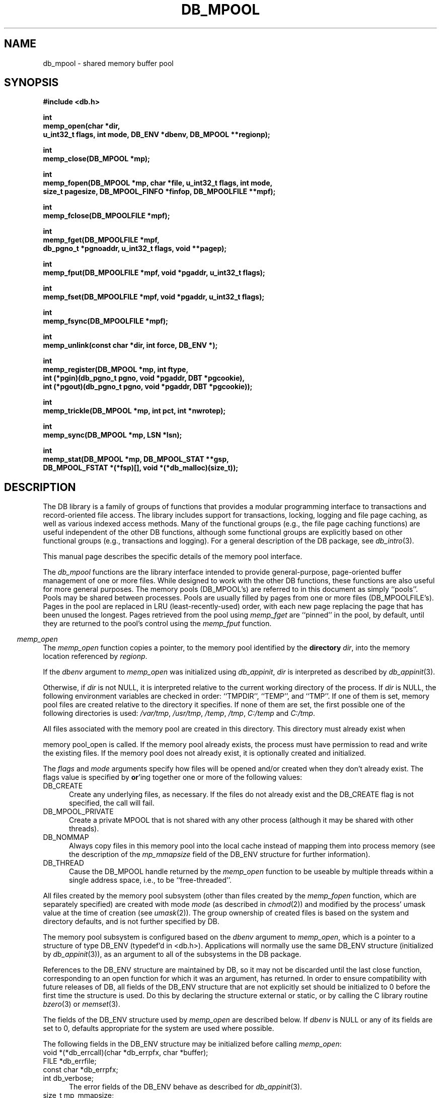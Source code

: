 .ds TYPE C
.\"
.\" See the file LICENSE for redistribution information.
.\"
.\" Copyright (c) 1996, 1997, 1998
.\"	Sleepycat Software.  All rights reserved.
.\"
.\"	@(#)db_mpool.so	10.41 (Sleepycat) 5/4/98
.\"
.\"
.\" See the file LICENSE for redistribution information.
.\"
.\" Copyright (c) 1997, 1998
.\"	Sleepycat Software.  All rights reserved.
.\"
.\"	@(#)macros.so	10.45 (Sleepycat) 5/4/98
.\"
.\" We don't want hyphenation for any HTML documents.
.ie '\*[HTML]'YES'\{\
.nh
\}
.el\{\
.ds Hy
.hy
..
.ds Nh
.nh
..
\}
.\" The alternative text macro
.\" This macro takes two arguments:
.\"	+ the text produced if this is a "C" manpage
.\"	+ the text produced if this is a "CXX" or "JAVA" manpage
.\"
.de Al
.ie '\*[TYPE]'C'\{\\$1
\}
.el\{\\$2
\}
..
.\" Scoped name macro.
.\" Produces a_b, a::b, a.b depending on language
.\" This macro takes two arguments:
.\"	+ the class or prefix (without underscore)
.\"	+ the name within the class or following the prefix
.de Sc
.ie '\*[TYPE]'C'\{\\$1_\\$2
\}
.el\{\
.ie '\*[TYPE]'CXX'\{\\$1::\\$2
\}
.el\{\\$1.\\$2
\}
\}
..
.\" Scoped name for Java.
.\" Produces Db.b, for Java, otherwise just b.  This macro is used for
.\" constants that must be scoped in Java, but are global otherwise.
.\" This macro takes two arguments:
.\"	+ the class
.\"	+ the name within the class or following the prefix
.de Sj
.ie '\*[TYPE]'JAVA'\{\
.TP 5
Db.\\$1\}
.el\{\
.TP 5
\\$1\}
..
.\" The general information text macro.
.de Gn
.ie '\*[TYPE]'C'\{The DB library is a family of groups of functions that provides a modular
programming interface to transactions and record-oriented file access.
The library includes support for transactions, locking, logging and file
page caching, as well as various indexed access methods.
Many of the functional groups (e.g., the file page caching functions)
are useful independent of the other DB functions,
although some functional groups are explicitly based on other functional
groups (e.g., transactions and logging).
\}
.el\{The DB library is a family of classes that provides a modular
programming interface to transactions and record-oriented file access.
The library includes support for transactions, locking, logging and file
page caching, as well as various indexed access methods.
Many of the classes (e.g., the file page caching class)
are useful independent of the other DB classes,
although some classes are explicitly based on other classes
(e.g., transactions and logging).
\}
For a general description of the DB package, see
.IR db_intro (3).
..
.\" The library error macro, the local error macro.
.\" These macros take one argument:
.\"	+ the function name.
.de Ee
The
.I \\$1
.ie '\*[TYPE]'C'\{function may fail and return
.I errno
\}
.el\{method may fail and throw a
.IR DbException (3)
.if '\*[TYPE]'CXX'\{
or return
.I errno
\}
\}
for any of the errors specified for the following DB and library functions:
..
.de Ec
In addition, the
.I \\$1
.ie '\*[TYPE]'C'\{function may fail and return
.I errno
\}
.el\{method may fail and throw a
.IR DbException (3)
.ie '\*[TYPE]'CXX'\{or return
.I errno
\}
.el\{encapsulating an
.I errno
\}
\}
for the following conditions:
..
.de Ea
[EAGAIN]
A lock was unavailable.
..
.de Eb
[EBUSY]
The shared memory region was in use and the force flag was not set.
..
.de Em
[EAGAIN]
The shared memory region was locked and (repeatedly) unavailable.
..
.de Ei
[EINVAL]
An invalid flag value or parameter was specified.
..
.de Es
[EACCES]
An attempt was made to modify a read-only database.
..
.de Et
The DB_THREAD flag was specified and spinlocks are not implemented for
this architecture.
..
.de Ep
[EPERM]
Database corruption was detected.
All subsequent database calls (other than
.ie '\*[TYPE]'C'\{\
.IR DB->close )
\}
.el\{\
.IR Db::close )
\}
will return EPERM.
..
.de Ek
.if '\*[TYPE]'CXX'\{\
Methods marked as returning
.I errno
will, by default, throw an exception that encapsulates the error information.
The default error behavior can be changed, see
.IR DbException (3).
\}
..
.\" The SEE ALSO text macro
.de Sa
.\" make the line long for nroff.
.if n .ll 72
.nh
.na
.IR db_archive (1),
.IR db_checkpoint (1),
.IR db_deadlock (1),
.IR db_dump (1),
.IR db_load (1),
.IR db_recover (1),
.IR db_stat (1),
.IR db_intro (3),
.ie '\*[TYPE]'C'\{\
.IR db_appinit (3),
.IR db_cursor (3),
.IR db_dbm (3),
.IR db_internal (3),
.IR db_lock (3),
.IR db_log (3),
.IR db_mpool (3),
.IR db_open (3),
.IR db_thread (3),
.IR db_txn (3)
\}
.el\{\
.IR db_internal (3),
.IR db_thread (3),
.IR Db (3),
.IR Dbc (3),
.IR DbEnv (3),
.IR DbException (3),
.IR DbInfo (3),
.IR DbLock (3),
.IR DbLockTab (3),
.IR DbLog (3),
.IR DbLsn (3),
.IR DbMpool (3),
.if !'\*[TYPE]'JAVA'\{\
.IR DbMpoolFile (3),
\}
.IR Dbt (3),
.IR DbTxn (3),
.IR DbTxnMgr (3)
\}
.ad
.Hy
..
.\" The function header macro.
.\" This macro takes one argument:
.\"	+ the function name.
.de Fn
.in 2
.I \\$1
.in
..
.\" The XXX_open function text macro, for merged create/open calls.
.\" This macro takes two arguments:
.\"	+ the interface, e.g., "transaction region"
.\"	+ the prefix, e.g., "txn" (or the class name for C++, e.g., "DbTxn")
.de Co
.ie '\*[TYPE]'C'\{\
.Fn \\$2_open
The
.I \\$2_open
function copies a pointer, to the \\$1 identified by the
.B directory
.IR dir ,
into the memory location referenced by
.IR regionp .
.PP
If the
.I dbenv
argument to
.I \\$2_open
was initialized using
.IR db_appinit ,
.I dir
is interpreted as described by
.IR db_appinit (3).
\}
.el\{\
.Fn \\$2::open
The
.I \\$2::open
.ie '\*[TYPE]'CXX'\{\
method copies a pointer, to the \\$1 identified by the
.B directory
.IR dir ,
into the memory location referenced by
.IR regionp .
\}
.el\{\
method returns a \\$1 identified by the
.B directory
.IR dir .
\}
.PP
If the
.I dbenv
argument to
.I \\$2::open
was initialized using
.IR DbEnv::appinit ,
.I dir
is interpreted as described by
.IR DbEnv (3).
\}
.PP
Otherwise,
if
.I dir
is not NULL,
it is interpreted relative to the current working directory of the process.
If
.I dir
is NULL,
the following environment variables are checked in order:
``TMPDIR'', ``TEMP'', and ``TMP''.
If one of them is set,
\\$1 files are created relative to the directory it specifies.
If none of them are set, the first possible one of the following
directories is used:
.IR /var/tmp ,
.IR /usr/tmp ,
.IR /temp ,
.IR /tmp ,
.I C:/temp
and
.IR C:/tmp .
.PP
All files associated with the \\$1 are created in this directory.
This directory must already exist when
.ie '\*[TYPE]'C'\{
\\$1_open
\}
.el\{\
\\$2::open
\}
is called.
If the \\$1 already exists,
the process must have permission to read and write the existing files.
If the \\$1 does not already exist,
it is optionally created and initialized.
..
.\" The common close language macro, for discarding created regions
.\" This macro takes one argument:
.\"	+ the function prefix, e.g., txn (the class name for C++, e.g., DbTxn)
.de Cc
In addition, if the
.I dir
argument to
.ie '\*[TYPE]'C'\{\
.ds Va db_appinit
.ds Vo \\$1_open
.ds Vu \\$1_unlink
\}
.el\{\
.ds Va DbEnv::appinit
.ds Vo \\$1::open
.ds Vu \\$1::unlink
\}
.I \\*(Vo
was NULL
and
.I dbenv
was not initialized using
.IR \\*(Va ,
.if '\\$1'memp'\{\
or the DB_MPOOL_PRIVATE flag was set,
\}
all files created for this shared region will be removed,
as if
.I \\*(Vu
were called.
.rm Va
.rm Vo
.rm Vu
..
.\" The DB_ENV information macro.
.\" This macro takes two arguments:
.\"	+ the function called to open, e.g., "txn_open"
.\"	+ the function called to close, e.g., "txn_close"
.de En
.ie '\*[TYPE]'C'\{\
based on the
.I dbenv
argument to
.IR \\$1 ,
which is a pointer to a structure of type DB_ENV (typedef'd in <db.h>).
Applications will normally use the same DB_ENV structure (initialized
by
.IR db_appinit (3)),
as an argument to all of the subsystems in the DB package.
.PP
References to the DB_ENV structure are maintained by DB,
so it may not be discarded until the last close function,
corresponding to an open function for which it was an argument,
has returned.
In order to ensure compatibility with future releases of DB, all fields of
the DB_ENV structure that are not explicitly set should be initialized to 0
before the first time the structure is used.
Do this by declaring the structure external or static, or by calling the C
library routine
.IR bzero (3)
or
.IR memset (3).
.PP
The fields of the DB_ENV structure used by
.I \\$1
are described below.
.if '\*[TYPE]'CXX'\{\
As references to the DB_ENV structure may be maintained by
.IR \\$1 ,
it is necessary that the DB_ENV structure and memory it references be valid
until the
.I \\$2
function is called.
\}
.ie '\\$1'db_appinit'\{The
.I dbenv
argument may not be NULL.
If any of the fields of the
.I dbenv
are set to 0,
defaults appropriate for the system are used where possible.
\}
.el\{If
.I dbenv
is NULL
or any of its fields are set to 0,
defaults appropriate for the system are used where possible.
\}
.PP
The following fields in the DB_ENV structure may be initialized before calling
.IR \\$1 :
\}
.el\{\
based on which set methods have been used.
It is expected that applications will use a single DbEnv object as the
argument to all of the subsystems in the DB package.
The fields of the DbEnv object used by
.I \\$1
are described below.
As references to the DbEnv object may be maintained by
.IR \\$1 ,
it is necessary that the DbEnv object and memory it references be valid
until the object is destroyed.
.ie '\\$1'appinit'\{\
The
.I dbenv
argument may not be NULL.
If any of the fields of the
.I dbenv
are set to 0,
defaults appropriate for the system are used where possible.
\}
.el\{\
Any of the DbEnv fields that are not explicitly set will default to
appropriate values.
\}
.PP
The following fields in the DbEnv object may be initialized, using the
appropriate set method, before calling
.IR \\$1 :
\}
..
.\" The DB_ENV common fields macros.
.de Se
.if '\*[TYPE]'JAVA'\{\
.TP 5
DbErrcall db_errcall;
.ns
.TP 5
String db_errpfx;
.ns
.TP 5
int db_verbose;
The error fields of the DbEnv behave as described for
.IR DbEnv (3).
\}
.ie '\*[TYPE]'CXX'\{\
.TP 5
void *(*db_errcall)(char *db_errpfx, char *buffer);
.ns
.TP 5
FILE *db_errfile;
.ns
.TP 5
const char *db_errpfx;
.ns
.TP 5
class ostream *db_error_stream;
.ns
.TP 5
int db_verbose;
The error fields of the DbEnv behave as described for
.IR DbEnv (3).
\}
.el\{\
void *(*db_errcall)(char *db_errpfx, char *buffer);
.ns
.TP 5
FILE *db_errfile;
.ns
.TP 5
const char *db_errpfx;
.ns
.TP 5
int db_verbose;
The error fields of the DB_ENV behave as described for
.IR db_appinit (3).
.sp
\}
..
.\" The open flags.
.de Fm
The
.I flags
and
.I mode
arguments specify how files will be opened and/or created when they
don't already exist.
The flags value is specified by
.BR or 'ing
together one or more of the following values:
.Sj DB_CREATE
Create any underlying files, as necessary.
If the files do not already exist and the DB_CREATE flag is not specified,
the call will fail.
..
.\" DB_THREAD open flag macro.
.\" This macro takes two arguments:
.\"	+ the open function name
.\"	+ the object it returns.
.de Ft
.TP 5
.Sj DB_THREAD
Cause the \\$2 handle returned by the
.I \\$1
.Al function method
to be useable by multiple threads within a single address space,
i.e., to be ``free-threaded''.
.if '\*[TYPE]'JAVA'\{\
Threading is assumed in the Java API,
so no special flags are required,
and DB functions will always behave as if the DB_THREAD flag was specified.
\}
..
.\" The mode macro.
.\" This macro takes one argument:
.\"	+ the subsystem name.
.de Mo
All files created by the \\$1 are created with mode
.I mode
(as described in
.IR chmod (2))
and modified by the process' umask value at the time of creation (see
.IR umask (2)).
The group ownership of created files is based on the system and directory
defaults, and is not further specified by DB.
..
.\" The application exits macro.
.\" This macro takes one argument:
.\"	+ the application name.
.de Ex
The
.I \\$1
utility exits 0 on success, and >0 if an error occurs.
..
.\" The application -h section.
.\" This macro takes one argument:
.\"	+ the application name
.de Dh
DB_HOME
If the
.B \-h
option is not specified and the environment variable
.I DB_HOME
is set, it is used as the path of the database home, as described in
.IR db_appinit (3).
..
.\" The function DB_HOME ENVIRONMENT VARIABLES section.
.\" This macro takes one argument:
.\"	+ the open function name
.de Eh
DB_HOME
If the
.I dbenv
argument to
.I \\$1
was initialized using
.IR db_appinit ,
the environment variable DB_HOME may be used as the path of the database
home for the interpretation of the
.I dir
argument to
.IR \\$1 ,
as described in
.IR db_appinit (3).
.if \\n(.$>1 \{Specifically,
.I \\$1
is affected by the configuration string value of \\$2.\}
..
.\" The function TMPDIR ENVIRONMENT VARIABLES section.
.\" This macro takes two arguments:
.\"	+ the interface, e.g., "transaction region"
.\"	+ the prefix, e.g., "txn" (or the class name for C++, e.g., "DbTxn")
.de Ev
TMPDIR
If the
.I dbenv
argument to
.ie '\*[TYPE]'C'\{\
.ds Vo \\$2_open
\}
.el\{\
.ds Vo \\$2::open
\}
.I \\*(Vo
was NULL or not initialized using
.IR db_appinit ,
the environment variable TMPDIR may be used as the directory in which to
create the \\$1,
as described in the
.I \\*(Vo
section above.
.rm Vo
..
.\" The unused flags macro.
.de Fl
The
.I flags
parameter is currently unused, and must be set to 0.
..
.\" The no-space TP macro.
.de Nt
.br
.ns
.TP 5
..
.\" The return values of the functions macros.
.\" Rc is the standard two-value return with a suffix for more values.
.\" Ro is the standard two-value return but there were previous values.
.\" Rt is the standard two-value return, returning errno, 0, or < 0.
.\" These macros take one argument:
.\"	+ the routine name
.de Rc
The
.I \\$1
.ie '\*[TYPE]'C'\{function returns the value of
.I errno
on failure,
0 on success,
\}
.el\{method throws a
.IR DbException (3)
.ie '\*[TYPE]'CXX'\{or returns the value of
.I errno
on failure,
0 on success,
\}
.el\{that encapsulates an
.I errno
on failure,
\}
\}
..
.de Ro
Otherwise, the
.I \\$1
.ie '\*[TYPE]'C'\{function returns the value of
.I errno
on failure and 0 on success.
\}
.el\{method throws a
.IR DbException (3)
.ie '\*[TYPE]'CXX'\{or returns the value of
.I errno
on failure and 0 on success.
\}
.el\{that encapsulates an
.I errno
on failure,
\}
\}
..
.de Rt
The
.I \\$1
.ie '\*[TYPE]'C'\{function returns the value of
.I errno
on failure and 0 on success.
\}
.el\{method throws a
.IR DbException (3)
.ie '\*[TYPE]'CXX'\{or returns the value of
.I errno
on failure and 0 on success.
\}
.el\{that encapsulates an
.I errno
on failure.
\}
\}
..
.\" The TXN id macro.
.de Tx
.IP
If the file is being accessed under transaction protection,
the
.I txnid
parameter is a transaction ID returned from
.IR txn_begin ,
otherwise, NULL.
..
.\" The XXX_unlink function text macro.
.\" This macro takes two arguments:
.\"	+ the interface, e.g., "transaction region"
.\"	+ the prefix (for C++, this is the class name)
.de Un
.ie '\*[TYPE]'C'\{\
.ds Va db_appinit
.ds Vc \\$2_close
.ds Vo \\$2_open
.ds Vu \\$2_unlink
\}
.el\{\
.ds Va DbEnv::appinit
.ds Vc \\$2::close
.ds Vo \\$2::open
.ds Vu \\$2::unlink
\}
.Fn \\*(Vu
The
.I \\*(Vu
.Al function method
destroys the \\$1 identified by the directory
.IR dir ,
removing all files used to implement the \\$1.
.ie '\\$2'log' \{(The log files themselves and the directory
.I dir
are not removed.)\}
.el \{(The directory
.I dir
is not removed.)\}
If there are processes that have called
.I \\*(Vo
without calling
.I \\*(Vc
(i.e., there are processes currently using the \\$1),
.I \\*(Vu
will fail without further action,
unless the force flag is set,
in which case
.I \\*(Vu
will attempt to remove the \\$1 files regardless of any processes
still using the \\$1.
.PP
The result of attempting to forcibly destroy the region when a process
has the region open is unspecified.
Processes using a shared memory region maintain an open file descriptor
for it.
On UNIX systems, the region removal should succeed
and processes that have already joined the region should continue to
run in the region without change,
however processes attempting to join the \\$1 will either fail or
attempt to create a new region.
On other systems, e.g., WNT, where the
.IR unlink (2)
system call will fail if any process has an open file descriptor
for the file,
the region removal will fail.
.PP
In the case of catastrophic or system failure,
database recovery must be performed (see
.IR db_recover (1)
or the DB_RECOVER and DB_RECOVER_FATAL flags to
.IR \\*(Va (3)).
Alternatively, if recovery is not required because no database state is
maintained across failures,
it is possible to clean up a \\$1 by removing all of the
files in the directory specified to the
.I \\*(Vo
.Al function, method,
as \\$1 files are never created in any directory other than the one
specified to
.IR \\*(Vo .
Note, however,
that this has the potential to remove files created by the other DB
subsystems in this database environment.
.PP
.Rt \\*(Vu
.rm Va
.rm Vo
.rm Vu
.rm Vc
..
.\" Signal paragraph for standard utilities.
.\" This macro takes one argument:
.\"	+ the utility name.
.de Si
The
.I \\$1
utility attaches to DB shared memory regions.
In order to avoid region corruption,
it should always be given the chance to detach and exit gracefully.
To cause
.I \\$1
to clean up after itself and exit,
send it an interrupt signal (SIGINT).
..
.\" Logging paragraph for standard utilities.
.\" This macro takes one argument:
.\"	+ the utility name.
.de Pi
.B \-L
Log the execution of the \\$1 utility to the specified file in the
following format, where ``###'' is the process ID, and the date is
the time the utility starting running.
.sp
\\$1: ### Wed Jun 15 01:23:45 EDT 1995
.sp
This file will be removed if the \\$1 utility exits gracefully.
..
.\" Malloc paragraph.
.\" This macro takes one argument:
.\"	+ the allocated object
.de Ma
.if !'\*[TYPE]'JAVA'\{\
\\$1 are created in allocated memory.
If
.I db_malloc
is non-NULL,
it is called to allocate the memory,
otherwise,
the library function
.IR malloc (3)
is used.
The function
.I db_malloc
must match the calling conventions of the
.IR malloc (3)
library routine.
Regardless,
the caller is responsible for deallocating the returned memory.
To deallocate the returned memory,
free each returned memory pointer;
pointers inside the memory do not need to be individually freed.
\}
..
.\" Underlying function paragraph.
.\" This macro takes two arguments:
.\"	+ the function name
.\"	+ the utility name
.de Uf
The
.I \\$1
.Al function method
is the underlying function used by the
.IR \\$2 (1)
utility.
See the source code for the
.I \\$2
utility for an example of using
.I \\$1
in a UNIX environment.
..
.\" Underlying function paragraph, for C++.
.\" This macro takes three arguments:
.\"	+ the C++ method name
.\"	+ the function name for C
.\"	+ the utility name
.de Ux
The
.I \\$1
method is based on the C
.I \\$2
function, which
is the underlying function used by the
.IR \\$3 (1)
utility.
See the source code for the
.I \\$3
utility for an example of using
.I \\$2
in a UNIX environment.
..
.TH DB_MPOOL 3 "May 4, 1998"
.UC 7
.SH NAME
db_mpool \- shared memory buffer pool
.SH SYNOPSIS
.nf
.ft B
#include <db.h>

int
memp_open(char *dir,
.ti +5
u_int32_t flags, int mode, DB_ENV *dbenv, DB_MPOOL **regionp);

int
memp_close(DB_MPOOL *mp);

int
memp_fopen(DB_MPOOL *mp, char *file, u_int32_t flags, int mode,
.ti +5
size_t pagesize, DB_MPOOL_FINFO *finfop, DB_MPOOLFILE **mpf);

int
memp_fclose(DB_MPOOLFILE *mpf);

int
memp_fget(DB_MPOOLFILE *mpf,
.ti +5
db_pgno_t *pgnoaddr, u_int32_t flags, void **pagep);

int
memp_fput(DB_MPOOLFILE *mpf, void *pgaddr, u_int32_t flags);

int
memp_fset(DB_MPOOLFILE *mpf, void *pgaddr, u_int32_t flags);

int
memp_fsync(DB_MPOOLFILE *mpf);

int
memp_unlink(const char *dir, int force, DB_ENV *);

int
memp_register(DB_MPOOL *mp, int ftype,
.ti +5
int (*pgin)(db_pgno_t pgno, void *pgaddr, DBT *pgcookie),
.ti +5
int (*pgout)(db_pgno_t pgno, void *pgaddr, DBT *pgcookie));

int
memp_trickle(DB_MPOOL *mp, int pct, int *nwrotep);

int
memp_sync(DB_MPOOL *mp, LSN *lsn);

int
memp_stat(DB_MPOOL *mp, DB_MPOOL_STAT **gsp,
.ti +5
DB_MPOOL_FSTAT *(*fsp)[], void *(*db_malloc)(size_t));
.ft R
.fi
.SH DESCRIPTION
.Gn
.PP
This manual page describes the specific details of the memory pool interface.
.PP
The
.I db_mpool
functions are the library interface intended to provide general-purpose,
page-oriented buffer management of one or more files.
While designed to work with the other DB functions, these functions are
also useful for more general purposes.
The memory pools (DB_MPOOL's) are referred to in this document as
simply ``pools''.
Pools may be shared between processes.
Pools are usually filled by pages from one or more files (DB_MPOOLFILE's).
Pages in the pool are replaced in LRU (least-recently-used) order,
with each new page replacing the page that has been unused the longest.
Pages retrieved from the pool using
.I memp_fget
are ``pinned'' in the pool, by default,
until they are returned to the pool's control using the
.I memp_fput
function.
.PP
.Co "memory pool" memp
.PP
.Fm
.TP 5
DB_MPOOL_PRIVATE
Create a private MPOOL that is not shared with any other process (although
it may be shared with other threads).
.TP 5
DB_NOMMAP
Always copy files in this memory pool into the local cache instead of mapping
them into process memory (see the description of the
.I mp_mmapsize
field of the DB_ENV structure for further information).
.Ft memp_open DB_MPOOL
.PP
.Mo "memory pool subsystem (other than files created by the \fImemp_fopen\fP function, which are separately specified)"
.PP
The memory pool subsystem is configured
.En "memp_open" "memp_closed"
.TP 5
.Se
.TP 5
size_t mp_mmapsize;
Files that are opened read-only in the pool (and that satisfy a few other
criteria) are, by default,
mapped into the process address space instead of being copied into the local
cache.
This can result in better-than-usual performance,
as available virtual memory is normally much larger than the local cache,
and page faults are faster than page copying on many systems.
However,
in the presence of limited virtual memory it can cause resource starvation,
and in the presence of large databases,
it can result in immense process sizes.
If
.I mp_mmapsize
is non-zero,
it specifies the maximum file size, in bytes,
for a file to be mapped into the process address space.
By default,
it is set to 10Mb.
.TP 5
size_t mp_size;
The suggested size of the pool, in bytes.
This should be the size of the normal working data set of the application,
with some small amount of additional memory for unusual situations.
(Note,
the working set is not the same as the number of simultaneously referenced
pages,
and should be quite a bit larger!)
The default cache size is 128K bytes (16 8K byte pages),
and may not be less than 20K bytes.
.PP
.Rt memp_open
.PP
.Fn memp_close
The
.I memp_close
function closes the pool indicated by the DB_MPOOL pointer
.IR mp ,
as returned by
.IR memp_open .
This function does not imply a call to
.IR memp_fsync ,
but does imply a call to
.I memp_fclose
for any remaining open DB_MPOOLFILE pointers returned to this process by
calls to
.IR memp_fopen .
.PP
.Cc memp
.PP
When multiple threads are using the DB_MPOOL handle concurrently,
only a single thread may call the
.I memp_close
function.
.PP
.Rt memp_close
.PP
.Fn memp_fopen
The
.I memp_fopen
function opens a file in the pool specified by the DB_MPOOL argument,
copying the DB_MPOOLFILE pointer representing it into the memory
location referenced by
.IR mpf .
.PP
The
.I file
argument is the name of the file to be opened.
If
.I file
is NULL,
a private file is created that cannot be shared with any other process
(although it may be shared with other threads).
.PP
.Fm
.TP 5
DB_NOMMAP
Always copy this file into the local cache instead of mapping it into
process memory (see the description of the
.I mp_mmapsize
field of the DB_ENV structure for further information).
.TP 5
DB_RDONLY
Open any underlying files for reading only.
Any attempt to write the file using the pool functions will fail,
regardless of the actual permissions of the file.
.PP
.Mo "function \fImemp_fopen\fP"
.PP
The
.I pagesize
argument is the size, in bytes,
of the unit of transfer between the application and the pool,
although it is not necessarily the unit of transfer between the pool and
the source file.
.PP
Files opened in the pool may be further configured based on the
.I finfop
argument to
.IR memp_fopen ,
which is a pointer to a structure of type DB_MPOOL_FINFO (typedef'd
in <db.h>).
No references to the
.I finfop
structure are maintained by DB, so it may be discarded when the
.I memp_fopen
function returns.
In order to ensure compatibility with future releases of DB, all fields
of the DB_MPOOL_FINFO structure that are not explicitly set should be
initialized to 0 before the first time the structure is used.
Do this by declaring the structure external or static, or by calling the
C library routine
.IR bzero (3)
or
.IR memset (3).
.PP
The fields of the DB_MPOOL_FINFO structure used by
.I memp_fopen
are described  below.
If
.I finfop
is NULL or any of its fields are set to their default value,
defaults appropriate for the system are used.
.TP 5
int ftype;
The
.I ftype
field should be the same as a
.I ftype
argument previously specified to the
.I memp_register
function,
unless no input or output processing of the file's pages are necessary,
in which case it should be 0.
(See the description of the
.I memp_register
function for more information.)
.TP 5
DBT *pgcookie;
The
.I pgcookie
field contains the byte string that is passed to the
.I pgin
and
.I pgout
functions for this file, if any.
If no
.I pgin
or
.I pgout
functions are specified, the
.I pgcookie
field should be NULL.
(See the description of the
.I memp_register
function for more information.)
.TP 5
u_int8_t *fileid;
The
.I fileid
field is a unique identifier for the file.
The mpool
functions must be able to uniquely identify files in order that multiple
processes sharing a file will correctly share its underlying pages.
Normally, the
.I fileid
field should be NULL and the mpool functions will use the file's
device and inode numbers (see
.IR stat (2))
for this purpose.
On some filesystems, (e.g., FAT or NFS) file device and inode numbers are
not necessarily unique across system reboots.
.ft B
Applications wanting to maintain a shared memory buffer pool across system
reboots, where the pool contains pages from files stored on such filesystems,
must specify a unique file identifier to the
.I memp_fopen
call and each process opening or registering the file must provide the same
unique identifier.
.ft R
If the
.I fileid
field is non-NULL,
it must reference a DB_FILE_ID_LEN (as defined in <db.h>) length array of
bytes that will be used to uniquely identify the file.
This should not be necessary for most applications.
Specifically, it is not necessary if the memory pool is re-instantiated after
each system reboot, the application is using the DB access methods instead of
calling the pool functions explicitly, or the files in the memory pool are
stored on filesystems where the file device and inode numbers do not change
across system reboots.
.TP 5
int32_t lsn_offset;
The
.I lsn_offset
field is the zero-based byte offset in the page of the page's log sequence
number (LSN),
or \-1 if no LSN offset is specified.
(See the description of the
.I memp_sync
function for more information.)
.TP 5
u_int32_t clear_len;
The
.I clear_len
field is the number of initial bytes in a page that should be set to zero
when the page is created as a result of the DB_MPOOL_CREATE or DB_MPOOL_NEW
flags being specified to
.IR memp_fget .
If
.I finfop
is NULL or
.I clear_len
is 0, the entire page is cleared.
.PP
.Rt memp_fopen
.PP
.Fn memp_fclose
The
.I memp_fclose
function closes the source file indicated by the DB_MPOOLFILE pointer
.IR mpf .
This function does not imply a call to
.IR memp_fsync ,
i.e. no pages are written to the source file as as a result of calling
.IR memp_fclose .
.PP
In addition,
if the
.I file
argument to
.I memp_fopen
was NULL,
any underlying files created for this DB_MPOOLFILE will be removed.
.PP
.Rt memp_fclose
.PP
.Fn memp_fget
The
.I memp_fget
function copies a pointer to the page with the page number specified by
.IR pgnoaddr ,
from the source file specified by the DB_MPOOLFILE pointer
.IR mpf ,
into the memory location referenced by
.IR pagep .
If the page does not exist or cannot be retrieved,
.I memp_fget
will fail.
.PP
The returned page is size_t type aligned.
.PP
.ft B
Page numbers begin at 0, e.g., the first page in the file is page number 0,
not page number 1.
.ft R
.PP
The
.I flags
argument is specified by
.BR or 'ing
together one or more of the following values:
.TP 5
DB_MPOOL_CREATE
If the specified page does not exist, create it.
In this case, the
.I pgin
function, if specified, is called.
.TP 5
DB_MPOOL_LAST
Return the last page of the source file and copy its page number
to the location referenced by
.IR pgnoaddr .
.TP 5
DB_MPOOL_NEW
Create a new page in the file and copy its page number to the location
referenced by
.IR pgnoaddr .
In this case, the
.I pgin
function, if specified, is not called.
.PP
The DB_MPOOL_CREATE, DB_MPOOL_LAST and DB_MPOOL_NEW flags are mutually
exclusive.
.PP
Created pages have all their bytes set to 0, unless otherwise specified
when the file was opened.
.PP
All pages returned by
.I memp_fget
will be retained (i.e. ``pinned'') in the pool until a subsequent call to
.IR memp_fput .
.PP
.Rt memp_fget
.PP
.Fn memp_fput
The
.I memp_fput
function indicates that the page referenced by
.I pgaddr
can be evicted from the pool.
.I Pgaddr
must be an address previously returned by
.IR memp_fget .
.PP
The
.I flags
argument is specified by
.BR or 'ing
together one or more of the following values:
.TP 5
DB_MPOOL_CLEAN
Clear any previously set modification information (i.e.,
don't bother writing the page back to the source file).
.TP 5
DB_MPOOL_DIRTY
The page has been modified and must be written to the source file
before being evicted from the pool.
.TP 5
DB_MPOOL_DISCARD
The page is unlikely to be useful in the near future,
and should be discarded before other pages in the pool.
.PP
The DB_MPOOL_CLEAN and DB_MPOOL_DIRTY flags are mutually exclusive.
.PP
.Rt memp_fput
.PP
.Fn memp_fset
The
.I memp_fset
function sets the flags associated with the page referenced by
.I pgaddr
without unpinning it from the pool.
.I Pgaddr
must be an address previously returned by
.IR memp_fget .
The
.I flags
argument to
.I memp_fset
is specified by
.BR or 'ing
together one or more of the values specified as flags for the
.I memp_fput
call.
.PP
.Rt memp_fset
.PP
.Fn memp_fsync
The
.I memp_fsync
function writes all pages associated with the DB_MPOOLFILE pointer
.IR mpf ,
that were marked as modified using
.I memp_fput
or
.IR memp_fset ,
back to the source file.
If any of the modified pages are also pinned (i.e.,
currently referenced by this or another process)
.I memp_fsync
will ignore them.
.PP
.Rc memp_fsync
and DB_INCOMPLETE if there were pages which were modified but which
.I memp_fsync
was unable to write.
.PP
.Un "memory pool" memp
.PP
.Fn memp_register
The
.I memp_register
function registers page-in and page-out functions for files of type
.I ftype
in the specified pool.
.PP
If the
.I pgin
function is non-NULL,
it is called each time a page is read into the memory pool from a file
of type
.IR ftype ,
or a page is created for a file of type
.I ftype
(see the DB_MPOOL_CREATE flag for the
.I memp_fget
function).
If the
.I pgout
function is non-NULL,
it is called each time a page is written to a file of type
.IR ftype .
.PP
Both the
.I pgin
and
.I pgout
functions are called with the page number,
a pointer to the page being read or written,
and any argument
.I pgcookie
that was specified to the
.I memp_fopen
function when the file was opened.
The
.I pgin
and
.I pgout
functions should return 0 on success,
and an applicable non-zero
.I errno
value on failure,
in which case the
.I db_mpool
function calling it will also fail,
returning that
.I errno
value.
.PP
The purpose of the
.I memp_register
function is to support processing when pages are entered into,
or flushed from,
the pool.
A file type must be specified to make it possible for unrelated
threads or processes,
that are sharing a pool,
to evict each other's pages from the pool.
Applications should call
.IR memp_register ,
during initialization,
for each type of file requiring input or output processing that will be
sharing the underlying pool.
(No registry is necessary for the standard access method types,
btree, hash and recno, as
.IR db_open (3)
registers them separately.)
.PP
If a thread or process does not call
.I memp_register
for a file type,
it is impossible for it to evict pages for any file requiring input or
output processing from the pool.
For this reason,
.I memp_register
should always be called by each application sharing a pool for each type of
file included in the pool,
regardless of whether or not the application itself uses files of that type.
.PP
There are no standard values for
.IR ftype ,
.IR pgin ,
.I pgout
and
.IR pgcookie ,
except that the
.I ftype
value for a file must be a non-zero positive number,
as negative numbers are reserved for internal use by the DB library.
For this reason,
applications sharing a pool must coordinate their values amongst themselves.
.PP
.Rt memp_register
.PP
.Fn memp_trickle
The
.I memp_trickle
function ensures that at least
.I pct
percent of the pages in the shared memory pool are clean by writing dirty
pages to their backing files.
If the
.I nwrotep
argument is non-NULL,
the number of pages that were written to reach the correct percentage is
returned in the memory location it references.
.PP
The purpose of the
.I memp_trickle
function is to enable a memory pool manager to ensure that a page is
always available for reading in new information without having to wait
for a write.
.PP
.Rt memp_trickle
.PP
.Fn memp_sync
The
.I memp_sync
function ensures that all the modified pages in the pool with log sequence
numbers (LSNs) less than the
.I lsn
argument are written to disk.
.PP
.Rc memp_sync
and DB_INCOMPLETE if there were pages which need to be written but which
.I memp_sync
was unable to write immediately.
In addition,
if
.I memp_sync
returns success,
the value of
.I lsn
will be overwritten with the largest LSN from any page which was written by
.I memp_sync
to satisfy this request.
.PP
The purpose of the
.I memp_sync
function is to enable a transaction manager to ensure,
as part of a checkpoint,
that all pages modified by a certain time have been written to disk.
Pages in the pool which cannot be written back to disk immediately (e.g.,
are currently pinned) are written to disk as soon as it is possible to do
so.
The expected behavior of the transaction manager is to call the
.I memp_sync
function and then,
if the return indicates that some pages could not be written immediately,
to wait briefly and retry again with the same LSN until the
.I memp_sync
function returns that all pages have been written.
.PP
To support the
.I memp_sync
functionality,
it is necessary that the pool functions know the location of the LSN on
the page for each file type.
This location should be specified when the file is opened using the
.I memp_fopen
function.
(Note, it is not required that the LSN be aligned on the page in any way.)
.PP
.Fn memp_stat
The
.I memp_stat
function creates statistical structures and copies pointers to them into
user-specified memory locations.
The statistics include the number of files participating in the pool,
the active pages in the pool,
and information as to how effective the cache has been.
.PP
.Ma "Statistical structures"
.PP
If
.I gsp
is non-NULL, the global statistics for the memory pool
.I mp
are copied into the memory location it references.
The global statistics are stored in a structure of type
DB_MPOOL_STAT (typedef'd in <db.h>).
.PP
The following DB_MPOOL_STAT fields will be filled in:
.TP 5
size_t st_cachesize;
Cache size in bytes.
.Nt
u_int32_t st_cache_hit;
Requested pages found in the cache.
.Nt
u_int32_t st_cache_miss;
Requested pages not found in the cache.
.Nt
u_int32_t st_map;
Requested pages mapped into the process' address space (there is no
available information as to whether or not this request caused disk I/O,
although examining the application page fault rate may be helpful).
.Nt
u_int32_t st_page_create;
Pages created in the cache.
.Nt
u_int32_t st_page_in;
Pages read into the cache.
.Nt
u_int32_t st_page_out;
Pages written from the cache to the backing file.
.Nt
u_int32_t st_ro_evict;
Clean pages forced from the cache.
.Nt
u_int32_t st_rw_evict;
Dirty pages forced from the cache.
.Nt
u_int32_t st_hash_buckets;
Number of hash buckets in buffer hash table.
.Nt
u_int32_t st_hash_searches;
Total number of buffer hash table lookups.
.Nt
u_int32_t st_hash_longest;
The longest chain ever encountered in buffer hash table lookups.
.Nt
u_int32_t st_hash_examined;
Total number of hash elements traversed during hash table lookups.
.Nt
u_int32_t st_page_clean;
Clean pages currently in the cache.
.Nt
u_int32_t st_page_dirty;
Dirty pages currently in the cache.
.Nt
u_int32_t st_page_trickle;
Dirty pages written using the
.I memp_trickle
interface.
.Nt
u_int32_t st_region_wait;
The number of times that a thread of control was forced to wait before
obtaining the region lock.
.Nt
u_int32_t st_region_nowait;
The number of times that a thread of control was able to obtain
the region lock without waiting.
.PP
If
.I fsp
is non-NULL,
a pointer to a NULL-terminated variable length array of statistics for
individual files,
in the memory pool
.IR mp ,
is copied into the memory location it references.
If no individual files currently exist in the memory pool,
.I fsp
will be set to NULL.
.PP
The per-file statistics are stored in structures of type
DB_MPOOL_FSTAT (typedef'd in <db.h>).
The following DB_MPOOL_FSTAT fields will be filled in for each file in the
pool, i.e., each element of the array:
.TP 5
char *file_name;
The name of the file.
.Nt
size_t st_pagesize;
Page size in bytes.
.Nt
u_int32_t st_cache_hit;
Requested pages found in the cache.
.Nt
u_int32_t st_cache_miss;
Requested pages not found in the cache.
.Nt
u_int32_t st_map;
Requested pages mapped into the process' address space.
.Nt
u_int32_t st_page_create;
Pages created in the cache.
.Nt
u_int32_t st_page_in;
Pages read into the cache.
.Nt
u_int32_t st_page_out;
Pages written from the cache to the backing file.
.PP
.Rt memp_stat
.SH "ENVIRONMENT VARIABLES"
The following environment variables affect the execution of
.IR db_mpool :
.TP 5
.Eh memp_open
.TP 5
.Ev "memory pool" memp
.SH ERRORS
.Ee memp_open
.na
.Nh
DBmemp->pgin(3), 
DBmemp->pgout(3), 
close(2), 
db_version(3), 
fcntl(2), 
fflush(3), 
fsync(2), 
log_compare(3), 
log_flush(3), 
lseek(2), 
malloc(3), 
memcmp(3), 
memcpy(3), 
memp_close(3), 
memp_unlink(3), 
memset(3), 
mmap(2), 
munmap(2), 
open(2), 
sigfillset(3), 
sigprocmask(2), 
stat(2), 
strcpy(3), 
strdup(3), 
strerror(3), 
strlen(3), 
time(3), 
unlink(2), 
and
write(2). 
.Hy
.ad
.PP
.Ec memp_open
.TP 5
.Em
.TP 5
.Ei
.sp
.Et
.sp
A NULL pathname was specified without the DB_MPOOL_PRIVATE flag.
.sp
The specified cache size was impossibly small.
.PP
.Ee memp_close
.na
.Nh
close(2), 
fcntl(2), 
fflush(3), 
memp_fclose(3), 
munmap(2), 
and
strerror(3). 
.Hy
.ad
.PP
.Ee memp_fopen
.na
.Nh
DBmemp->pgin(3), 
DBmemp->pgout(3), 
close(2), 
fcntl(2), 
fflush(3), 
fsync(2), 
log_compare(3), 
log_flush(3), 
lseek(2), 
malloc(3), 
memcmp(3), 
memcpy(3), 
memset(3), 
mmap(2), 
open(2), 
sigfillset(3), 
sigprocmask(2), 
stat(2), 
strcpy(3), 
strdup(3), 
strerror(3), 
strlen(3), 
time(3), 
unlink(2), 
and
write(2). 
.Hy
.ad
.PP
.Ec memp_fopen
.TP 5
.Ei
.sp
The file has already been entered into the pool,
and the
.I pagesize
value is not the same as when the file was entered into the pool,
or the length of the file is not zero or a multiple of the
.IR pagesize .
.sp
The DB_RDONLY flag was specified for an in-memory pool.
.PP
.Ee memp_fclose
.na
.Nh
close(2), 
fcntl(2), 
fflush(3), 
munmap(2), 
and
strerror(3). 
.Hy
.ad
.PP
.Ee memp_fget
.na
.Nh
DBmemp->pgin(3), 
DBmemp->pgout(3), 
close(2), 
fcntl(2), 
fflush(3), 
fsync(2), 
log_compare(3), 
log_flush(3), 
lseek(2), 
malloc(3), 
memcmp(3), 
memcpy(3), 
memset(3), 
mmap(2), 
open(2), 
read(2), 
sigfillset(3), 
sigprocmask(2), 
stat(2), 
strcpy(3), 
strdup(3), 
strerror(3), 
strlen(3), 
time(3), 
unlink(2), 
and
write(2). 
.Hy
.ad
.PP
.Ec memp_fget
.TP 5
[EAGAIN]
The page reference count has overflowed.
(This should never happen unless there's a bug in the application.)
.TP 5
.Ei
.sp
The DB_MPOOL_NEW flag was set and the source file was not opened for writing.
.sp
The requested page does not exist and DB_MPOOL_CREATE was not set.
.sp
More than one of DB_MPOOL_CREATE, DB_MPOOL_LAST and DB_MPOOL_NEW was set.
.TP 5
[ENOMEM]
The cache is full and no more pages will fit in the pool.
.PP
.Ee memp_fput
.na
.Nh
DBmemp->pgin(3), 
DBmemp->pgout(3), 
close(2), 
fcntl(2), 
fflush(3), 
fsync(2), 
log_compare(3), 
log_flush(3), 
lseek(2), 
malloc(3), 
memcmp(3), 
memcpy(3), 
memset(3), 
mmap(2), 
open(2), 
sigfillset(3), 
sigprocmask(2), 
stat(2), 
strcpy(3), 
strdup(3), 
strerror(3), 
strlen(3), 
time(3), 
unlink(2), 
and
write(2). 
.Hy
.ad
.PP
.Ec memp_fput
.TP 5
[EACCES]
The DB_MPOOL_DIRTY flag was set and the source file was not opened for
writing.
.TP 5
.Ei
.sp
The
.I pgaddr
parameter does not reference a page returned by
.IR memp_fget .
.sp
More than one of DB_MPOOL_CLEAN and DB_MPOOL_DIRTY was set.
.PP
.Ee memp_fset
.na
.Nh
fcntl(2), 
and
fflush(3). 
.Hy
.ad
.PP
.Ec memp_fset
.TP 5
.Ei
.PP
.Ee memp_fsync
.na
.Nh
DBmemp->pgin(3), 
DBmemp->pgout(3), 
close(2), 
fcntl(2), 
fflush(3), 
fsync(2), 
log_compare(3), 
log_flush(3), 
lseek(2), 
malloc(3), 
memcpy(3), 
memset(3), 
open(2), 
qsort(3), 
realloc(3), 
sigfillset(3), 
sigprocmask(2), 
stat(2), 
strcpy(3), 
strdup(3), 
strerror(3), 
strlen(3), 
unlink(2), 
and
write(2). 
.Hy
.ad
.PP
.Ee memp_unlink
.na
.Nh
close(2), 
fcntl(2), 
fflush(3), 
malloc(3), 
memcpy(3), 
memset(3), 
mmap(2), 
munmap(2), 
open(2), 
sigfillset(3), 
sigprocmask(2), 
stat(2), 
strcpy(3), 
strdup(3), 
strerror(3), 
strlen(3), 
and
unlink(2). 
.Hy
.ad
.PP
.Ec memp_unlink
.TP 5
.Eb
.PP
.Ee memp_register
.na
.Nh
fcntl(2), 
and
malloc(3). 
.Hy
.ad
.PP
.Ee memp_trickle
.na
.Nh
DBmemp->pgin(3), 
DBmemp->pgout(3), 
close(2), 
fcntl(2), 
fflush(3), 
fsync(2), 
log_compare(3), 
log_flush(3), 
lseek(2), 
malloc(3), 
memcmp(3), 
memcpy(3), 
memset(3), 
mmap(2), 
open(2), 
sigfillset(3), 
sigprocmask(2), 
stat(2), 
strcpy(3), 
strdup(3), 
strerror(3), 
strlen(3), 
time(3), 
unlink(2), 
and
write(2). 
.Hy
.ad
.PP
.Ec memp_trickle
.TP 5
.Ei
.PP
.Ee memp_sync
.na
.Nh
DBmemp->pgin(3), 
DBmemp->pgout(3), 
close(2), 
fcntl(2), 
fflush(3), 
fsync(2), 
log_compare(3), 
log_flush(3), 
lseek(2), 
malloc(3), 
memcmp(3), 
memcpy(3), 
memset(3), 
mmap(2), 
open(2), 
qsort(3), 
realloc(3), 
sigfillset(3), 
sigprocmask(2), 
stat(2), 
strcpy(3), 
strdup(3), 
strerror(3), 
strlen(3), 
time(3), 
unlink(2), 
and
write(2). 
.Hy
.ad
.PP
.Ec memp_sync
.TP 5
.Ei
.sp
The
.I memp_sync
function was called without logging having been initialized in the environment.
.PP
.Ee memp_stat
.na
.Nh
fcntl(2), 
malloc(3), 
memcpy(3), 
and
strlen(3). 
.Hy
.ad
.SH "SEE ALSO"
.Sa
